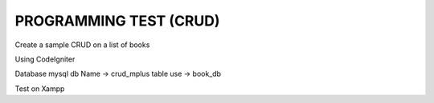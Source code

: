 ###################
PROGRAMMING TEST (CRUD)
###################

Create a sample CRUD on a list of books

Using CodeIgniter

Database mysql 
db Name -> crud_mplus
table use -> book_db

Test on Xampp
